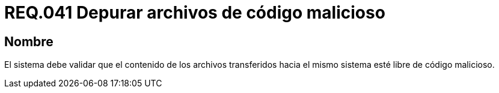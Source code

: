 :slug: rules/041/
:category: rules
:description: En el presente documento se detallan los requerimientos de seguridad relacionados a la gestión de archivos dentro de la organización. Por lo tanto, en este requerimiento se recomienda que los archivos transferidos al sistema sean depurados de posibles códigos maliciosos.
:keywords: Sistema, Validar, Archivo, Código, Seguridad, Malicioso.
:rules: yes

= REQ.041 Depurar archivos de código malicioso

== Nombre

El sistema debe validar
que el contenido de los archivos transferidos hacia el mismo sistema
esté libre de código malicioso.

